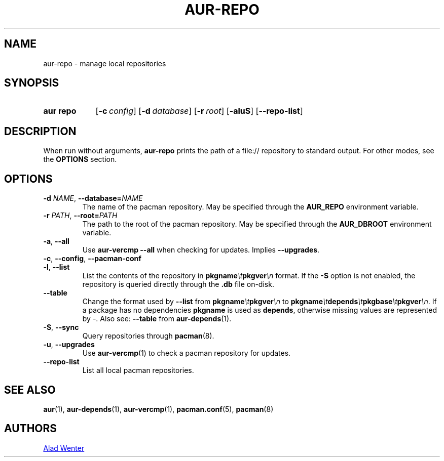 .TH AUR-REPO 1 2018-12-13 AURUTILS
.SH NAME
aur\-repo \- manage local repositories
.
.SH SYNOPSIS
.SY "aur repo"
.OP \-c config
.OP \-d database
.OP \-r root
.OP \-aluS
.OP \-\-repo\-list
.YS
.
.SH DESCRIPTION
When run without arguments,
.BR aur\-repo
prints the path of a file:// repository to standard output. For other
modes, see the
.B OPTIONS
section.
.
.SH OPTIONS
.TP
.BI \-d " NAME" "\fR,\fP \-\-database=" NAME
The name of the pacman repository. May be specified through the
.B AUR_REPO
environment variable.
.
.TP
.BI \-r " PATH" "\fR,\fP \-\-root=" PATH
 The path to the root of the pacman repository. May be specified
through the
.B AUR_DBROOT
environment variable.
.
.TP
.BR \-a ", " \-\-all
Use
.B "aur\-vercmp \-\-all"
when checking for updates. Implies
.BR \-\-upgrades .
.
.TP
.BR \-c ", " \-\-config ", " \-\-pacman\-conf
.
.
.TP
.BR \-l ", " \-\-list
List the contents of the repository in
.BI pkgname \et pkgver \en
format. If the
.B \-S
option is not enabled, the repository is queried directly through the
.BI .db
file on-disk.
.
.TP
.B \-\-table
Change the format used by
.B \-\-list
from
.BI pkgname \et pkgver \en
to
.BI pkgname \et depends \et pkgbase \et pkgver \en\c
\&. If a package has no dependencies
.B pkgname
is used as
.BR depends ,
otherwise missing values are represented by
.IR \- .
Also see:
.BR \-\-table
from
.BR aur\-depends (1).
.
.TP
.BR \-S ", " \-\-sync
Query repositories through
.BR pacman (8).
.
.TP
.BR \-u ", " \-\-upgrades
Use
.BR aur\-vercmp (1)
to check a pacman repository for updates.
.
.TP
.BR \-\-repo\-list
List all local pacman repositories.
.
.SH SEE ALSO
.ad l
.nh
.BR aur (1),
.BR aur\-depends (1),
.BR aur\-vercmp (1),
.BR pacman.conf (5),
.BR pacman (8)
.
.SH AUTHORS
.MT https://github.com/AladW
Alad Wenter
.ME
.
.\" vim: set textwidth=72:
